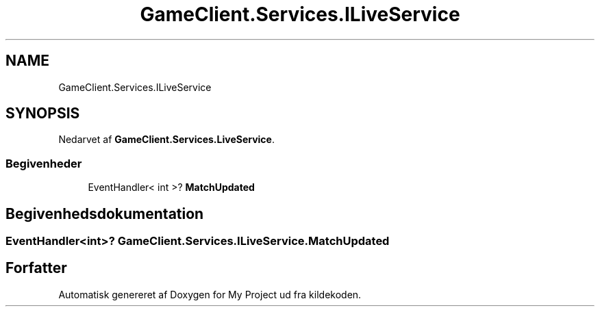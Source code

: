 .TH "GameClient.Services.ILiveService" 3 "My Project" \" -*- nroff -*-
.ad l
.nh
.SH NAME
GameClient.Services.ILiveService
.SH SYNOPSIS
.br
.PP
.PP
Nedarvet af \fBGameClient\&.Services\&.LiveService\fP\&.
.SS "Begivenheder"

.in +1c
.ti -1c
.RI "EventHandler< int >? \fBMatchUpdated\fP"
.br
.in -1c
.SH "Begivenhedsdokumentation"
.PP 
.SS "EventHandler<int>? GameClient\&.Services\&.ILiveService\&.MatchUpdated"


.SH "Forfatter"
.PP 
Automatisk genereret af Doxygen for My Project ud fra kildekoden\&.
